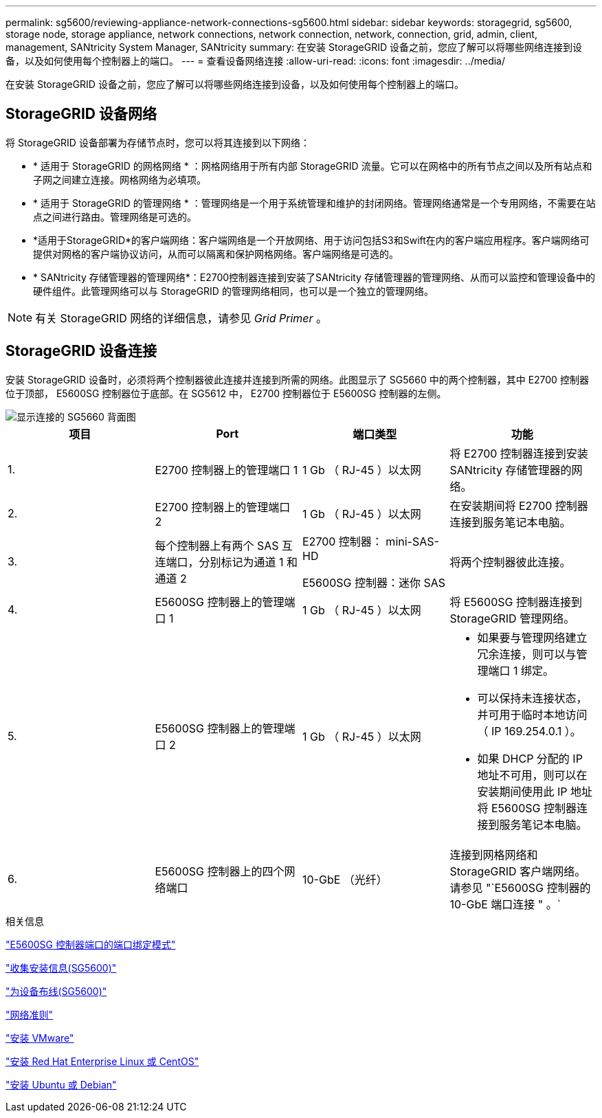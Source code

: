---
permalink: sg5600/reviewing-appliance-network-connections-sg5600.html 
sidebar: sidebar 
keywords: storagegrid, sg5600, storage node, storage appliance, network connections, network connection, network, connection, grid, admin, client, management, SANtricity System Manager, SANtricity 
summary: 在安装 StorageGRID 设备之前，您应了解可以将哪些网络连接到设备，以及如何使用每个控制器上的端口。 
---
= 查看设备网络连接
:allow-uri-read: 
:icons: font
:imagesdir: ../media/


[role="lead"]
在安装 StorageGRID 设备之前，您应了解可以将哪些网络连接到设备，以及如何使用每个控制器上的端口。



== StorageGRID 设备网络

将 StorageGRID 设备部署为存储节点时，您可以将其连接到以下网络：

* * 适用于 StorageGRID 的网格网络 * ：网格网络用于所有内部 StorageGRID 流量。它可以在网格中的所有节点之间以及所有站点和子网之间建立连接。网格网络为必填项。
* * 适用于 StorageGRID 的管理网络 * ：管理网络是一个用于系统管理和维护的封闭网络。管理网络通常是一个专用网络，不需要在站点之间进行路由。管理网络是可选的。
* *适用于StorageGRID*的客户端网络：客户端网络是一个开放网络、用于访问包括S3和Swift在内的客户端应用程序。客户端网络可提供对网格的客户端协议访问，从而可以隔离和保护网格网络。客户端网络是可选的。
* * SANtricity 存储管理器的管理网络*：E2700控制器连接到安装了SANtricity 存储管理器的管理网络、从而可以监控和管理设备中的硬件组件。此管理网络可以与 StorageGRID 的管理网络相同，也可以是一个独立的管理网络。



NOTE: 有关 StorageGRID 网络的详细信息，请参见 _Grid Primer_ 。



== StorageGRID 设备连接

安装 StorageGRID 设备时，必须将两个控制器彼此连接并连接到所需的网络。此图显示了 SG5660 中的两个控制器，其中 E2700 控制器位于顶部， E5600SG 控制器位于底部。在 SG5612 中， E2700 控制器位于 E5600SG 控制器的左侧。

image::../media/cabling_diagram.gif[显示连接的 SG5660 背面图]

|===
| 项目 | Port | 端口类型 | 功能 


 a| 
1.
 a| 
E2700 控制器上的管理端口 1
 a| 
1 Gb （ RJ-45 ）以太网
 a| 
将 E2700 控制器连接到安装 SANtricity 存储管理器的网络。



 a| 
2.
 a| 
E2700 控制器上的管理端口 2
 a| 
1 Gb （ RJ-45 ）以太网
 a| 
在安装期间将 E2700 控制器连接到服务笔记本电脑。



 a| 
3.
 a| 
每个控制器上有两个 SAS 互连端口，分别标记为通道 1 和通道 2
 a| 
E2700 控制器： mini-SAS-HD

E5600SG 控制器：迷你 SAS
 a| 
将两个控制器彼此连接。



 a| 
4.
 a| 
E5600SG 控制器上的管理端口 1
 a| 
1 Gb （ RJ-45 ）以太网
 a| 
将 E5600SG 控制器连接到 StorageGRID 管理网络。



 a| 
5.
 a| 
E5600SG 控制器上的管理端口 2
 a| 
1 Gb （ RJ-45 ）以太网
 a| 
* 如果要与管理网络建立冗余连接，则可以与管理端口 1 绑定。
* 可以保持未连接状态，并可用于临时本地访问（ IP 169.254.0.1 ）。
* 如果 DHCP 分配的 IP 地址不可用，则可以在安装期间使用此 IP 地址将 E5600SG 控制器连接到服务笔记本电脑。




 a| 
6.
 a| 
E5600SG 控制器上的四个网络端口
 a| 
10-GbE （光纤）
 a| 
连接到网格网络和 StorageGRID 客户端网络。请参见 "`E5600SG 控制器的 10-GbE 端口连接 " 。`

|===
.相关信息
link:port-bond-modes-for-e5600sg-controller-ports.html["E5600SG 控制器端口的端口绑定模式"]

link:gathering-installation-information-sg5600.html["收集安装信息(SG5600)"]

link:cabling-appliance-sg5600.html["为设备布线(SG5600)"]

link:../network/index.html["网络准则"]

link:../vmware/index.html["安装 VMware"]

link:../rhel/index.html["安装 Red Hat Enterprise Linux 或 CentOS"]

link:../ubuntu/index.html["安装 Ubuntu 或 Debian"]
